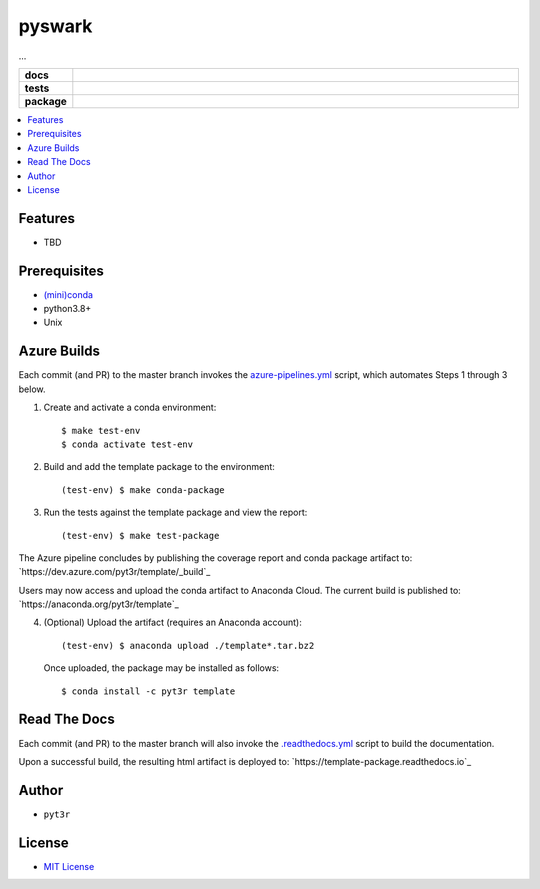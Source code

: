 =============================================================
pyswark
=============================================================

...

.. badges

.. list-table::
    :stub-columns: 1
    :widths: 10 90

    * - docs
      - |docs|
    * - tests
      - |build| |coverage|
    * - package
      - |version| |platform| |downloads|

.. |docs| image:: https://readthedocs.org/projects/pyswark-package/badge/?version=latest
    :target: `Read the Docs`_
    :alt: Docs

.. |build| image:: https://img.shields.io/azure-devops/build/pyt3r/pyswark/3
    :alt: Build
    :target: `Azure Pipeline`_

.. |coverage| image:: https://img.shields.io/azure-devops/coverage/pyt3r/pyswark/3
    :alt: Coverage
    :target: `Azure Pipeline`_

.. |version| image:: https://img.shields.io/conda/v/pyt3r/pyswark
    :alt: Version
    :target: `Anaconda Cloud`_

.. |platform| image:: https://img.shields.io/conda/pn/pyt3r/pyswark
    :alt: Platform
    :target: `Anaconda Cloud`_

.. |downloads| image:: https://img.shields.io/conda/dn/pyt3r/pyswark
    :alt: Platform
    :target: `Anaconda Cloud`_

.. end badges

.. links

.. _conda-build: https://docs.conda.io/projects/conda-build/en/latest/
.. _Azure Pipeline: https://dev.azure.com/pyt3r/pyswark/_build
.. _Anaconda Cloud: https://anaconda.org/pyt3r/pyswark
.. _Read the Docs: https://pyswark-package.readthedocs.io

.. _(mini)conda: https://docs.conda.io/en/latest/miniconda.html
.. _conda-recipe/meta.yaml: conda-recipe/meta.yaml
.. _azure-pipelines.yml: azure-pipelines.yml
.. _https://dev.azure.com/pyt3r/pyswark/_build: https://dev.azure.com/pyt3r/pyswark/_build
.. _https://anaconda.org/pyt3r/pyswark: https://anaconda.org/pyt3r/pyswark
.. _.readthedocs.yml: .readthedocs.yml
.. _https://pyswark-package.readthedocs.io: https://pyswark-package.readthedocs.io
.. _MIT License: LICENSE

.. end links

.. contents:: :local:

Features
################

* TBD

Prerequisites
################

* `(mini)conda`_
* python3.8+
* Unix

Azure Builds
################

Each commit (and PR) to the master branch invokes the `azure-pipelines.yml`_ script, which automates Steps 1 through 3 below.

1. Create and activate a conda environment::

    $ make test-env
    $ conda activate test-env

2. Build and add the template package to the environment::

    (test-env) $ make conda-package

3. Run the tests against the template package and view the report::

    (test-env) $ make test-package


The Azure pipeline concludes by publishing the coverage report and conda package artifact to: `https://dev.azure.com/pyt3r/template/_build`_

.. image:: images/artifacts.png

Users may now access and upload the conda artifact to Anaconda Cloud.  The current build is published to: `https://anaconda.org/pyt3r/template`_

4. (Optional) Upload the artifact (requires an Anaconda account)::

    (test-env) $ anaconda upload ./template*.tar.bz2

   Once uploaded, the package may be installed as follows::

    $ conda install -c pyt3r template



Read The Docs
################

Each commit (and PR) to the master branch will also invoke the `.readthedocs.yml`_ script to build the documentation.

Upon a successful build, the resulting html artifact is deployed to: `https://template-package.readthedocs.io`_

Author
################

* ``pyt3r``

License
################

* `MIT License`_
